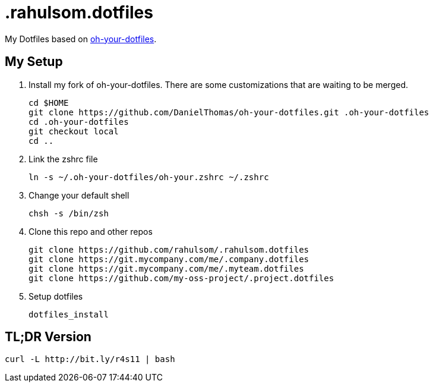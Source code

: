 = .rahulsom.dotfiles

My Dotfiles based on https://github.com/DanielThomas/oh-your-dotfiles[oh-your-dotfiles].

== My Setup

1. Install my fork of oh-your-dotfiles. There are some customizations that are waiting to be merged.
+
[source,bash]
----
cd $HOME
git clone https://github.com/DanielThomas/oh-your-dotfiles.git .oh-your-dotfiles
cd .oh-your-dotfiles
git checkout local
cd ..
----

2. Link the zshrc file
+
[source,bash]
----
ln -s ~/.oh-your-dotfiles/oh-your.zshrc ~/.zshrc
----

3. Change your default shell
+
[source,bash]
----
chsh -s /bin/zsh
----

4. Clone this repo and other repos
+
[source,bash]
----
git clone https://github.com/rahulsom/.rahulsom.dotfiles
git clone https://git.mycompany.com/me/.company.dotfiles
git clone https://git.mycompany.com/me/.myteam.dotfiles
git clone https://github.com/my-oss-project/.project.dotfiles
----

5. Setup dotfiles
+
[source,bash]
----
dotfiles_install
----

== TL;DR Version
[source,bash]
----
curl -L http://bit.ly/r4s11 | bash
----
